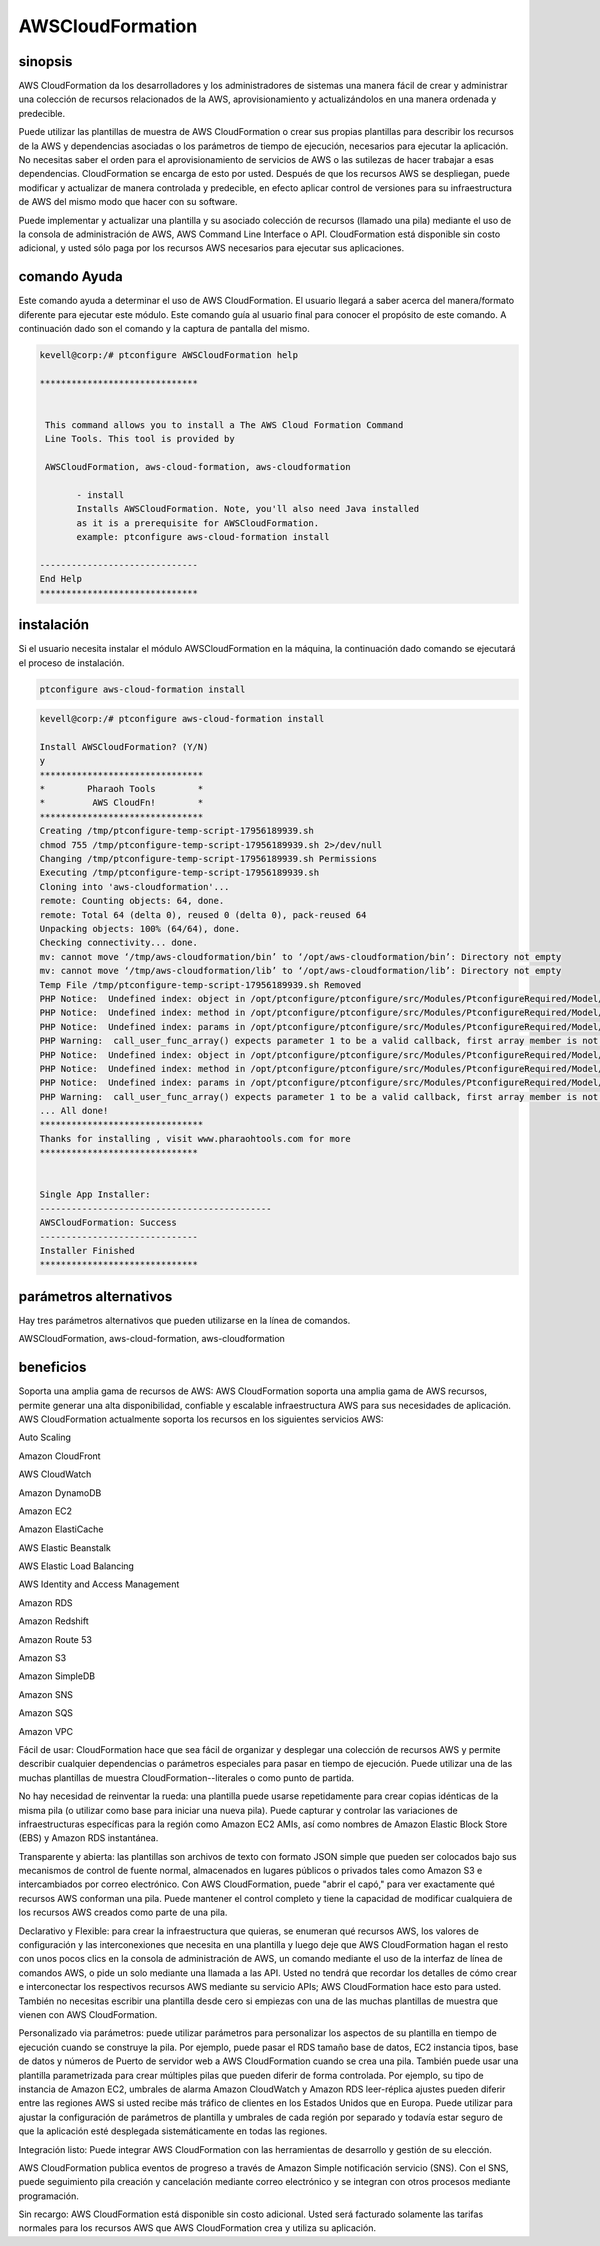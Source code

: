 ==================
AWSCloudFormation
==================

sinopsis
-------------

AWS CloudFormation da los desarrolladores y los administradores de sistemas una manera fácil de crear y administrar una colección de recursos relacionados de la AWS, aprovisionamiento y actualizándolos en una manera ordenada y predecible.


Puede utilizar las plantillas de muestra de AWS CloudFormation o crear sus propias plantillas para describir los recursos de la AWS y dependencias asociadas o los parámetros de tiempo de ejecución, necesarios para ejecutar la aplicación. No necesitas saber el orden para el aprovisionamiento de servicios de AWS o las sutilezas de hacer trabajar a esas dependencias. CloudFormation se encarga de esto por usted. Después de que los recursos AWS se despliegan, puede modificar y actualizar de manera controlada y predecible, en efecto aplicar control de versiones para su infraestructura de AWS del mismo modo que hacer con su software.


Puede implementar y actualizar una plantilla y su asociado colección de recursos (llamado una pila) mediante el uso de la consola de administración de AWS, AWS Command Line Interface o API. CloudFormation está disponible sin costo adicional, y usted sólo paga por los recursos AWS necesarios para ejecutar sus aplicaciones.


comando Ayuda
----------------------

Este comando ayuda a determinar el uso de AWS CloudFormation. El usuario llegará a saber acerca del manera/formato diferente para ejecutar este módulo. Este comando guía al usuario final para conocer el propósito de este comando. A continuación dado son el comando y la captura de pantalla del mismo.


.. code-block:: bash

 kevell@corp:/# ptconfigure AWSCloudFormation help

 ******************************


  This command allows you to install a The AWS Cloud Formation Command
  Line Tools. This tool is provided by

  AWSCloudFormation, aws-cloud-formation, aws-cloudformation

        - install
        Installs AWSCloudFormation. Note, you'll also need Java installed
        as it is a prerequisite for AWSCloudFormation.
        example: ptconfigure aws-cloud-formation install

 ------------------------------
 End Help
 ******************************

instalación
----------------

Si el usuario necesita instalar el módulo AWSCloudFormation en la máquina, la continuación dado comando se ejecutará el proceso de instalación.


.. code-block:: bash
        
       ptconfigure aws-cloud-formation install

.. code-block:: bash 

 kevell@corp:/# ptconfigure aws-cloud-formation install

 Install AWSCloudFormation? (Y/N) 
 y
 *******************************
 *        Pharaoh Tools        *
 *         AWS CloudFn!        *
 *******************************
 Creating /tmp/ptconfigure-temp-script-17956189939.sh
 chmod 755 /tmp/ptconfigure-temp-script-17956189939.sh 2>/dev/null
 Changing /tmp/ptconfigure-temp-script-17956189939.sh Permissions
 Executing /tmp/ptconfigure-temp-script-17956189939.sh
 Cloning into 'aws-cloudformation'...
 remote: Counting objects: 64, done.
 remote: Total 64 (delta 0), reused 0 (delta 0), pack-reused 64
 Unpacking objects: 100% (64/64), done.
 Checking connectivity... done.
 mv: cannot move ‘/tmp/aws-cloudformation/bin’ to ‘/opt/aws-cloudformation/bin’: Directory not empty
 mv: cannot move ‘/tmp/aws-cloudformation/lib’ to ‘/opt/aws-cloudformation/lib’: Directory not empty
 Temp File /tmp/ptconfigure-temp-script-17956189939.sh Removed
 PHP Notice:  Undefined index: object in /opt/ptconfigure/ptconfigure/src/Modules/PtconfigureRequired/Model/BaseLinuxApp.php on line 279
 PHP Notice:  Undefined index: method in /opt/ptconfigure/ptconfigure/src/Modules/PtconfigureRequired/Model/BaseLinuxApp.php on line 279
 PHP Notice:  Undefined index: params in /opt/ptconfigure/ptconfigure/src/Modules/PtconfigureRequired/Model/BaseLinuxApp.php on line 279
 PHP Warning:  call_user_func_array() expects parameter 1 to be a valid callback, first array member is not a valid class name or object in /opt/ptconfigure/ptconfigure/src/Modules/PtconfigureRequired/Model/BaseLinuxApp.php on line 279
 PHP Notice:  Undefined index: object in /opt/ptconfigure/ptconfigure/src/Modules/PtconfigureRequired/Model/BaseLinuxApp.php on line 279
 PHP Notice:  Undefined index: method in /opt/ptconfigure/ptconfigure/src/Modules/PtconfigureRequired/Model/BaseLinuxApp.php on line 279
 PHP Notice:  Undefined index: params in /opt/ptconfigure/ptconfigure/src/Modules/PtconfigureRequired/Model/BaseLinuxApp.php on line 279
 PHP Warning:  call_user_func_array() expects parameter 1 to be a valid callback, first array member is not a valid class name or object in /opt/ptconfigure/ptconfigure/src/Modules/PtconfigureRequired/Model/BaseLinuxApp.php on line 279
 ... All done!
 *******************************
 Thanks for installing , visit www.pharaohtools.com for more
 ******************************


 Single App Installer:
 --------------------------------------------
 AWSCloudFormation: Success
 ------------------------------
 Installer Finished
 ******************************


parámetros alternativos
------------------------------       

Hay tres parámetros alternativos que pueden utilizarse en la línea de comandos.


AWSCloudFormation, aws-cloud-formation, aws-cloudformation 


beneficios
--------------

Soporta una amplia gama de recursos de AWS: AWS CloudFormation soporta una amplia gama de AWS recursos, permite generar una alta disponibilidad, confiable y escalable infraestructura AWS para sus necesidades de aplicación. AWS CloudFormation actualmente soporta los recursos en los siguientes servicios AWS:


Auto Scaling

Amazon CloudFront

AWS CloudWatch

Amazon DynamoDB

Amazon EC2

Amazon ElastiCache

AWS Elastic Beanstalk

AWS Elastic Load Balancing

AWS Identity and Access Management

Amazon RDS

Amazon Redshift

Amazon Route 53

Amazon S3

Amazon SimpleDB

Amazon SNS

Amazon SQS

Amazon VPC

Fácil de usar: CloudFormation hace que sea fácil de organizar y desplegar una colección de recursos AWS y permite describir cualquier dependencias o parámetros especiales para pasar en tiempo de ejecución. Puede utilizar una de las muchas plantillas de muestra CloudFormation--literales o como punto de partida.


No hay necesidad de reinventar la rueda: una plantilla puede usarse repetidamente para crear copias idénticas de la misma pila (o utilizar como base para iniciar una nueva pila). Puede capturar y controlar las variaciones de infraestructuras específicas para la región como Amazon EC2 AMIs, así como nombres de Amazon Elastic Block Store (EBS) y Amazon RDS instantánea.


Transparente y abierta: las plantillas son archivos de texto con formato JSON simple que pueden ser colocados bajo sus mecanismos de control de fuente normal, almacenados en lugares públicos o privados tales como Amazon S3 e intercambiados por correo electrónico. Con AWS CloudFormation, puede "abrir el capó," para ver exactamente qué recursos AWS conforman una pila. Puede mantener el control completo y tiene la capacidad de modificar cualquiera de los recursos AWS creados como parte de una pila.

Declarativo y Flexible: para crear la infraestructura que quieras, se enumeran qué recursos AWS, los valores de configuración y las interconexiones que necesita en una plantilla y luego deje que AWS CloudFormation hagan el resto con unos pocos clics en la consola de administración de AWS, un comando mediante el uso de la interfaz de línea de comandos AWS, o pide un solo mediante una llamada a las API. Usted no tendrá que recordar los detalles de cómo crear e interconectar los respectivos recursos AWS mediante su servicio APIs; AWS CloudFormation hace esto para usted. También no necesitas escribir una plantilla desde cero si empiezas con una de las muchas plantillas de muestra que vienen con AWS CloudFormation.


Personalizado via parámetros: puede utilizar parámetros para personalizar los aspectos de su plantilla en tiempo de ejecución cuando se construye la pila. Por ejemplo, puede pasar el RDS tamaño base de datos, EC2 instancia tipos, base de datos y números de Puerto de servidor web a AWS CloudFormation cuando se crea una pila. También puede usar una plantilla parametrizada para crear múltiples pilas que pueden diferir de forma controlada. Por ejemplo, su tipo de instancia de Amazon EC2, umbrales de alarma Amazon CloudWatch y Amazon RDS leer-réplica ajustes pueden diferir entre las regiones AWS si usted recibe más tráfico de clientes en los Estados Unidos que en Europa. Puede utilizar para ajustar la configuración de parámetros de plantilla y umbrales de cada región por separado y todavía estar seguro de que la aplicación esté desplegada sistemáticamente en todas las regiones.


Integración listo: Puede integrar AWS CloudFormation con las herramientas de desarrollo y gestión de su elección.


AWS CloudFormation publica eventos de progreso a través de Amazon Simple notificación servicio (SNS). Con el SNS, puede seguimiento pila creación y cancelación mediante correo electrónico y se integran con otros procesos mediante programación.


Sin recargo: AWS CloudFormation está disponible sin costo adicional. Usted será facturado solamente las tarifas normales para los recursos AWS que AWS CloudFormation crea y utiliza su aplicación.

